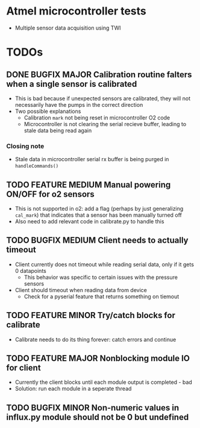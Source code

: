#+STARTUP: indent content
* Atmel microcontroller tests
- Multiple sensor data acquisition using TWI
* TODOs
** DONE BUGFIX MAJOR Calibration routine falters when a single sensor is calibrated
- This is bad because if unexpected sensors are calibrated, they will not necessarily have the pumps in the correct direction 
- Two possible explanations
  - Calibration =mark= not being reset in microcontroller O2 code
  - Microcontroller is not clearing the serial recieve buffer, leading to stale data being read again 
*** Closing note
- Stale data in microcontroller serial rx buffer is being purged in =handleCommands()=
** TODO FEATURE MEDIUM Manual powering ON/OFF for o2 sensors
- This is not supported in o2: add a flag (perhaps by just generalizing =cal_mark=) that indicates that a sensor has been manually turned off
- Also need to add relevant code in calibrate.py to handle this
** TODO BUGFIX MEDIUM Client needs to actually timeout
- Client currently does not timeout while reading serial data, only if it gets 0 datapoints
  - This behavior was specific to certain issues with the pressure sensors
- Client should timeout when reading data from device
  - Check for a pyserial feature that returns something on tiemout
** TODO FEATURE MINOR Try/catch blocks for calibrate
- Calibrate needs to do its thing forever: catch errors and continue
** TODO FEATURE MAJOR Nonblocking module IO for client
- Currently the client blocks until each module output is completed - bad
- Solution: run each module in a seperate thread
** TODO BUGFIX MINOR Non-numeric values in influx.py module should not be 0 but undefined
